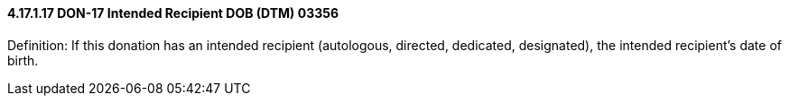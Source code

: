 ==== 4.17.1.17 DON-17 Intended Recipient DOB (DTM) 03356

Definition: If this donation has an intended recipient (autologous, directed, dedicated, designated), the intended recipient’s date of birth.

